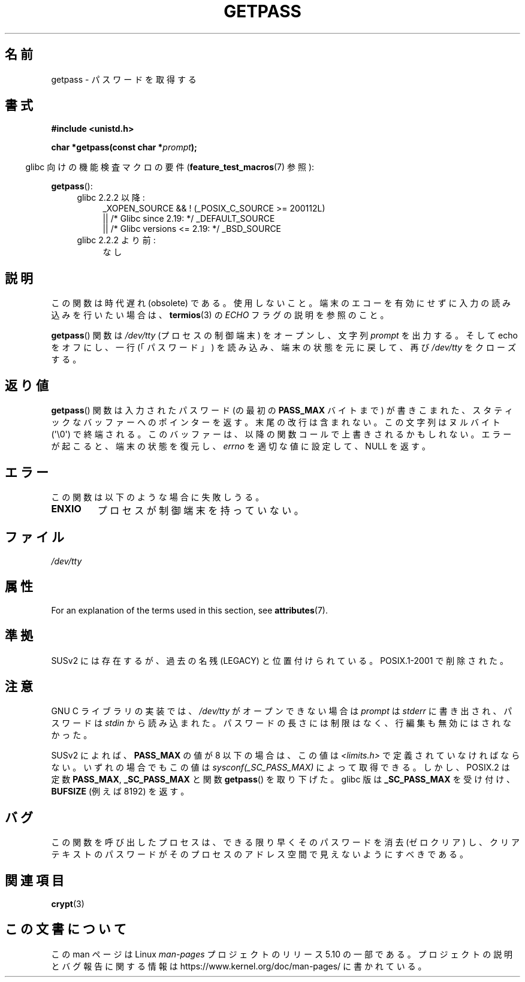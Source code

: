.\" Copyright (c) 2000 Andries Brouwer (aeb@cwi.nl)
.\"
.\" %%%LICENSE_START(GPLv2+_DOC_FULL)
.\" This is free documentation; you can redistribute it and/or
.\" modify it under the terms of the GNU General Public License as
.\" published by the Free Software Foundation; either version 2 of
.\" the License, or (at your option) any later version.
.\"
.\" The GNU General Public License's references to "object code"
.\" and "executables" are to be interpreted as the output of any
.\" document formatting or typesetting system, including
.\" intermediate and printed output.
.\"
.\" This manual is distributed in the hope that it will be useful,
.\" but WITHOUT ANY WARRANTY; without even the implied warranty of
.\" MERCHANTABILITY or FITNESS FOR A PARTICULAR PURPOSE.  See the
.\" GNU General Public License for more details.
.\"
.\" You should have received a copy of the GNU General Public
.\" License along with this manual; if not, see
.\" <http://www.gnu.org/licenses/>.
.\" %%%LICENSE_END
.\"
.\"*******************************************************************
.\"
.\" This file was generated with po4a. Translate the source file.
.\"
.\"*******************************************************************
.\"
.\" Japanese Version Copyright (c) 1997 Hiroaki Nagoya
.\"         all rights reserved.
.\" Translated Mon Sep 21 20:47:50 JST 1998 by Hiroaki Nagoya <nagoya@is.titech.ac.jp>
.\" Updated&Modified Fri 9 Feb 2001 by NAKANO Takeo <nakano@apm.seikei.ac.jp>
.\" Updated 2013-03-26, Akihiro MOTOKI <amotoki@gmail.com>
.\" Updated 2013-07-22, Akihiro MOTOKI <amotoki@gmail.com>
.\"
.TH GETPASS 3 2019\-03\-06 Linux "Linux Programmer's Manual"
.SH 名前
getpass \- パスワードを取得する
.SH 書式
\fB#include <unistd.h>\fP
.PP
\fBchar *getpass(const char *\fP\fIprompt\fP\fB);\fP
.PP
.RS -4
glibc 向けの機能検査マクロの要件 (\fBfeature_test_macros\fP(7)  参照):
.RE
.PP
\fBgetpass\fP():
.ad l
.RS 4
.PD 0
.TP  4
glibc 2.2.2 以降:
.nf
_XOPEN_SOURCE && ! (_POSIX_C_SOURCE\ >=\ 200112L)
    || /* Glibc since 2.19: */ _DEFAULT_SOURCE
    || /* Glibc versions <= 2.19: */ _BSD_SOURCE
.fi
.TP  4
glibc 2.2.2 より前:
なし
.PD
.RE
.ad b
.SH 説明
この関数は時代遅れ (obsolete) である。使用しないこと。端末のエコーを有効にせずに入力の読み込みを行いたい場合は、 \fBtermios\fP(3)
の \fIECHO\fP フラグの説明を参照のこと。
.PP
\fBgetpass\fP()  関数は \fI/dev/tty\fP (プロセスの制御端末) をオープンし、文字列 \fIprompt\fP を出力する。そして
echo をオフにし、一行 (「パスワード」)  を読み込み、端末の状態を元に戻して、再び \fI/dev/tty\fP をクローズする。
.SH 返り値
\fBgetpass\fP()  関数は入力されたパスワード (の最初の \fBPASS_MAX\fP バイトまで) が書きこまれた、
スタティックなバッファーへのポインターを返す。 末尾の改行は含まれない。この文字列はヌルバイト (\(aq\e0\(aq) で終端される。
このバッファーは、以降の関数コールで上書きされるかもしれない。 エラーが起こると、端末の状態を復元し、 \fIerrno\fP を適切な値に設定して、NULL
を返す。
.SH エラー
この関数は以下のような場合に失敗しうる。
.TP 
\fBENXIO\fP
プロセスが制御端末を持っていない。
.SH ファイル
.\" .SH HISTORY
.\" A
.\" .BR getpass ()
.\" function appeared in Version 7 AT&T UNIX.
\fI/dev/tty\fP
.SH 属性
For an explanation of the terms used in this section, see \fBattributes\fP(7).
.TS
allbox;
lb lb lb
l l l.
Interface	Attribute	Value
T{
\fBgetpass\fP()
T}	Thread safety	MT\-Unsafe term
.TE
.SH 準拠
SUSv2 には存在するが、過去の名残 (LEGACY) と位置付けられている。 POSIX.1\-2001 で削除された。
.SH 注意
.\" For libc4 and libc5, the prompt is not written to
.\" .I /dev/tty
.\" but to
.\" .IR stderr .
.\" Moreover, if
.\" .I /dev/tty
.\" cannot be opened, the password is read from
.\" .IR stdin .
.\" The static buffer has length 128 so that only the first 127
.\" bytes of the password are returned.
.\" While reading the password, signal generation
.\" .RB ( SIGINT ,
.\" .BR SIGQUIT ,
.\" .BR SIGSTOP ,
.\" .BR SIGTSTP )
.\" is disabled and the corresponding characters
.\" (usually control-C, control-\e, control-Z and control-Y)
.\" are transmitted as part of the password.
.\" Since libc 5.4.19 also line editing is disabled, so that also
.\" backspace and the like will be seen as part of the password.
.
GNU C ライブラリの実装では、 \fI/dev/tty\fP がオープンできない場合は \fIprompt\fP は \fIstderr\fP
に書き出され、パスワードは \fIstdin\fP から読み込まれた。 パスワードの長さには制限はなく、 行編集も無効にはされなかった。
.PP
.\" Libc4 and libc5 have never supported
.\" .B PASS_MAX
.\" or
.\" .BR _SC_PASS_MAX .
SUSv2 によれば、 \fBPASS_MAX\fP の値が 8 以下の場合は、この値は \fI<limits.h>\fP
で定義されていなければならない。 いずれの場合でもこの値は \fIsysconf(_SC_PASS_MAX)\fP によって取得できる。
しかし、POSIX.2 は定数 \fBPASS_MAX\fP, \fB_SC_PASS_MAX\fP と関数 \fBgetpass\fP()  を取り下げた。 glibc
版は \fB_SC_PASS_MAX\fP を受け付け、 \fBBUFSIZE\fP (例えば 8192) を返す。
.SH バグ
この関数を呼び出したプロセスは、 できる限り早くそのパスワードを消去 (ゼロクリア) し、 クリアテキストのパスワードが
そのプロセスのアドレス空間で見えないようにすべきである。
.SH 関連項目
\fBcrypt\fP(3)
.SH この文書について
この man ページは Linux \fIman\-pages\fP プロジェクトのリリース 5.10 の一部である。プロジェクトの説明とバグ報告に関する情報は
\%https://www.kernel.org/doc/man\-pages/ に書かれている。
